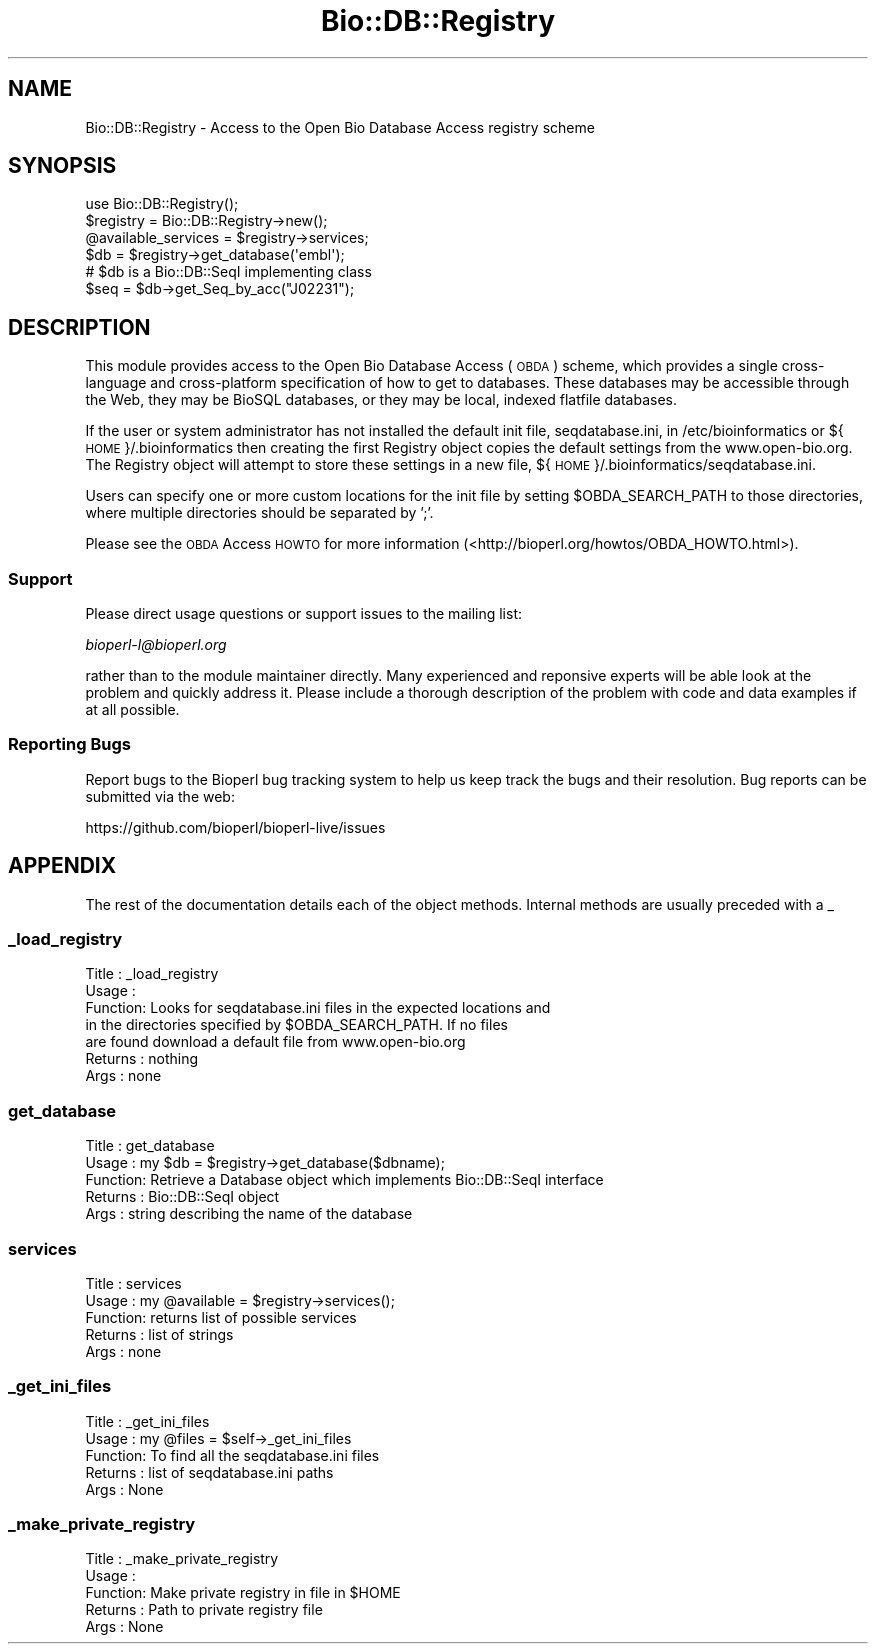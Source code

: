 .\" Automatically generated by Pod::Man 4.09 (Pod::Simple 3.35)
.\"
.\" Standard preamble:
.\" ========================================================================
.de Sp \" Vertical space (when we can't use .PP)
.if t .sp .5v
.if n .sp
..
.de Vb \" Begin verbatim text
.ft CW
.nf
.ne \\$1
..
.de Ve \" End verbatim text
.ft R
.fi
..
.\" Set up some character translations and predefined strings.  \*(-- will
.\" give an unbreakable dash, \*(PI will give pi, \*(L" will give a left
.\" double quote, and \*(R" will give a right double quote.  \*(C+ will
.\" give a nicer C++.  Capital omega is used to do unbreakable dashes and
.\" therefore won't be available.  \*(C` and \*(C' expand to `' in nroff,
.\" nothing in troff, for use with C<>.
.tr \(*W-
.ds C+ C\v'-.1v'\h'-1p'\s-2+\h'-1p'+\s0\v'.1v'\h'-1p'
.ie n \{\
.    ds -- \(*W-
.    ds PI pi
.    if (\n(.H=4u)&(1m=24u) .ds -- \(*W\h'-12u'\(*W\h'-12u'-\" diablo 10 pitch
.    if (\n(.H=4u)&(1m=20u) .ds -- \(*W\h'-12u'\(*W\h'-8u'-\"  diablo 12 pitch
.    ds L" ""
.    ds R" ""
.    ds C` ""
.    ds C' ""
'br\}
.el\{\
.    ds -- \|\(em\|
.    ds PI \(*p
.    ds L" ``
.    ds R" ''
.    ds C`
.    ds C'
'br\}
.\"
.\" Escape single quotes in literal strings from groff's Unicode transform.
.ie \n(.g .ds Aq \(aq
.el       .ds Aq '
.\"
.\" If the F register is >0, we'll generate index entries on stderr for
.\" titles (.TH), headers (.SH), subsections (.SS), items (.Ip), and index
.\" entries marked with X<> in POD.  Of course, you'll have to process the
.\" output yourself in some meaningful fashion.
.\"
.\" Avoid warning from groff about undefined register 'F'.
.de IX
..
.if !\nF .nr F 0
.if \nF>0 \{\
.    de IX
.    tm Index:\\$1\t\\n%\t"\\$2"
..
.    if !\nF==2 \{\
.        nr % 0
.        nr F 2
.    \}
.\}
.\"
.\" Accent mark definitions (@(#)ms.acc 1.5 88/02/08 SMI; from UCB 4.2).
.\" Fear.  Run.  Save yourself.  No user-serviceable parts.
.    \" fudge factors for nroff and troff
.if n \{\
.    ds #H 0
.    ds #V .8m
.    ds #F .3m
.    ds #[ \f1
.    ds #] \fP
.\}
.if t \{\
.    ds #H ((1u-(\\\\n(.fu%2u))*.13m)
.    ds #V .6m
.    ds #F 0
.    ds #[ \&
.    ds #] \&
.\}
.    \" simple accents for nroff and troff
.if n \{\
.    ds ' \&
.    ds ` \&
.    ds ^ \&
.    ds , \&
.    ds ~ ~
.    ds /
.\}
.if t \{\
.    ds ' \\k:\h'-(\\n(.wu*8/10-\*(#H)'\'\h"|\\n:u"
.    ds ` \\k:\h'-(\\n(.wu*8/10-\*(#H)'\`\h'|\\n:u'
.    ds ^ \\k:\h'-(\\n(.wu*10/11-\*(#H)'^\h'|\\n:u'
.    ds , \\k:\h'-(\\n(.wu*8/10)',\h'|\\n:u'
.    ds ~ \\k:\h'-(\\n(.wu-\*(#H-.1m)'~\h'|\\n:u'
.    ds / \\k:\h'-(\\n(.wu*8/10-\*(#H)'\z\(sl\h'|\\n:u'
.\}
.    \" troff and (daisy-wheel) nroff accents
.ds : \\k:\h'-(\\n(.wu*8/10-\*(#H+.1m+\*(#F)'\v'-\*(#V'\z.\h'.2m+\*(#F'.\h'|\\n:u'\v'\*(#V'
.ds 8 \h'\*(#H'\(*b\h'-\*(#H'
.ds o \\k:\h'-(\\n(.wu+\w'\(de'u-\*(#H)/2u'\v'-.3n'\*(#[\z\(de\v'.3n'\h'|\\n:u'\*(#]
.ds d- \h'\*(#H'\(pd\h'-\w'~'u'\v'-.25m'\f2\(hy\fP\v'.25m'\h'-\*(#H'
.ds D- D\\k:\h'-\w'D'u'\v'-.11m'\z\(hy\v'.11m'\h'|\\n:u'
.ds th \*(#[\v'.3m'\s+1I\s-1\v'-.3m'\h'-(\w'I'u*2/3)'\s-1o\s+1\*(#]
.ds Th \*(#[\s+2I\s-2\h'-\w'I'u*3/5'\v'-.3m'o\v'.3m'\*(#]
.ds ae a\h'-(\w'a'u*4/10)'e
.ds Ae A\h'-(\w'A'u*4/10)'E
.    \" corrections for vroff
.if v .ds ~ \\k:\h'-(\\n(.wu*9/10-\*(#H)'\s-2\u~\d\s+2\h'|\\n:u'
.if v .ds ^ \\k:\h'-(\\n(.wu*10/11-\*(#H)'\v'-.4m'^\v'.4m'\h'|\\n:u'
.    \" for low resolution devices (crt and lpr)
.if \n(.H>23 .if \n(.V>19 \
\{\
.    ds : e
.    ds 8 ss
.    ds o a
.    ds d- d\h'-1'\(ga
.    ds D- D\h'-1'\(hy
.    ds th \o'bp'
.    ds Th \o'LP'
.    ds ae ae
.    ds Ae AE
.\}
.rm #[ #] #H #V #F C
.\" ========================================================================
.\"
.IX Title "Bio::DB::Registry 3"
.TH Bio::DB::Registry 3 "2018-02-08" "perl v5.26.0" "User Contributed Perl Documentation"
.\" For nroff, turn off justification.  Always turn off hyphenation; it makes
.\" way too many mistakes in technical documents.
.if n .ad l
.nh
.SH "NAME"
Bio::DB::Registry \- Access to the Open Bio Database Access registry scheme
.SH "SYNOPSIS"
.IX Header "SYNOPSIS"
.Vb 1
\&    use Bio::DB::Registry();
\&
\&    $registry = Bio::DB::Registry\->new();
\&
\&    @available_services = $registry\->services;
\&
\&    $db = $registry\->get_database(\*(Aqembl\*(Aq);
\&    # $db is a Bio::DB::SeqI implementing class
\&
\&    $seq = $db\->get_Seq_by_acc("J02231");
.Ve
.SH "DESCRIPTION"
.IX Header "DESCRIPTION"
This module provides access to the Open Bio Database Access (\s-1OBDA\s0)
scheme, which provides a single cross-language and cross-platform
specification of how to get to databases. These databases may be
accessible through the Web, they may be BioSQL databases, or
they may be local, indexed flatfile databases.
.PP
If the user or system administrator has not installed the default init
file, seqdatabase.ini, in /etc/bioinformatics or ${\s-1HOME\s0}/.bioinformatics
then creating the first Registry object copies the default settings from
the www.open\-bio.org. The Registry object will attempt to store these
settings in a new file, ${\s-1HOME\s0}/.bioinformatics/seqdatabase.ini.
.PP
Users can specify one or more custom locations for the init file by
setting \f(CW$OBDA_SEARCH_PATH\fR to those directories, where multiple
directories should be separated by ';'.
.PP
Please see the \s-1OBDA\s0 Access \s-1HOWTO\s0 for more information
(<http://bioperl.org/howtos/OBDA_HOWTO.html>).
.SS "Support"
.IX Subsection "Support"
Please direct usage questions or support issues to the mailing list:
.PP
\&\fIbioperl\-l@bioperl.org\fR
.PP
rather than to the module maintainer directly. Many experienced and
reponsive experts will be able look at the problem and quickly
address it. Please include a thorough description of the problem
with code and data examples if at all possible.
.SS "Reporting Bugs"
.IX Subsection "Reporting Bugs"
Report bugs to the Bioperl bug tracking system to help us keep track
the bugs and their resolution. Bug reports can be submitted via the
web:
.PP
.Vb 1
\&  https://github.com/bioperl/bioperl\-live/issues
.Ve
.SH "APPENDIX"
.IX Header "APPENDIX"
The rest of the documentation details each of the object
methods. Internal methods are usually preceded with a _
.SS "_load_registry"
.IX Subsection "_load_registry"
.Vb 7
\& Title   : _load_registry
\& Usage   :
\& Function: Looks for seqdatabase.ini files in the expected locations and
\&           in the directories specified by $OBDA_SEARCH_PATH. If no files
\&           are found download a default file from www.open\-bio.org
\& Returns : nothing
\& Args    : none
.Ve
.SS "get_database"
.IX Subsection "get_database"
.Vb 5
\& Title   : get_database
\& Usage   : my $db = $registry\->get_database($dbname);
\& Function: Retrieve a Database object which implements Bio::DB::SeqI interface
\& Returns : Bio::DB::SeqI object
\& Args    : string describing the name of the database
.Ve
.SS "services"
.IX Subsection "services"
.Vb 5
\& Title   : services
\& Usage   : my @available = $registry\->services();
\& Function: returns list of possible services
\& Returns : list of strings
\& Args    : none
.Ve
.SS "_get_ini_files"
.IX Subsection "_get_ini_files"
.Vb 5
\& Title   : _get_ini_files
\& Usage   : my @files = $self\->_get_ini_files
\& Function: To find all the seqdatabase.ini files
\& Returns : list of seqdatabase.ini paths
\& Args    : None
.Ve
.SS "_make_private_registry"
.IX Subsection "_make_private_registry"
.Vb 5
\& Title   : _make_private_registry
\& Usage   :
\& Function: Make private registry in file in $HOME
\& Returns : Path to private registry file
\& Args    : None
.Ve

